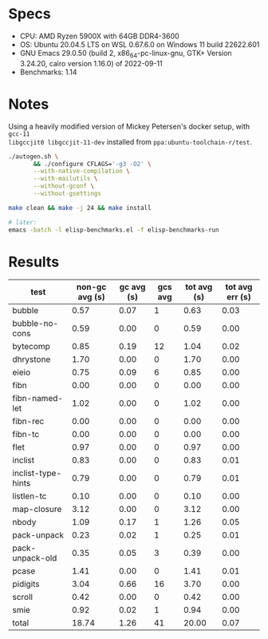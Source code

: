 * Specs

- CPU: AMD Ryzen 5900X with 64GB DDR4-3600
- OS: Ubuntu 20.04.5 LTS on WSL  0.67.6.0 on Windows 11 build 22622.601
- GNU Emacs 29.0.50 (build 2, x86_64-pc-linux-gnu, GTK+ Version 3.24.20, cairo version 1.16.0) of 2022-09-11
- Benchmarks: 1.14

* Notes

Using a heavily modified version of Mickey Petersen's docker setup, with =gcc-11
libgccjit0 libgccjit-11-dev= installed from =ppa:ubuntu-toolchain-r/test=.

#+BEGIN_SRC sh
  ./autogen.sh \
         && ./configure CFLAGS='-g3 -O2' \
         --with-native-compilation \
         --with-mailutils \
         --without-gconf \
         --without-gsettings

  make clean && make -j 24 && make install

  # later:
  emacs -batch -l elisp-benchmarks.el -f elisp-benchmarks-run
#+END_SRC

* Results

  | test               | non-gc avg (s) | gc avg (s) | gcs avg | tot avg (s) | tot avg err (s) |
  |--------------------+----------------+------------+---------+-------------+-----------------|
  | bubble             |           0.57 |       0.07 |       1 |        0.63 |            0.03 |
  | bubble-no-cons     |           0.59 |       0.00 |       0 |        0.59 |            0.00 |
  | bytecomp           |           0.85 |       0.19 |      12 |        1.04 |            0.02 |
  | dhrystone          |           1.70 |       0.00 |       0 |        1.70 |            0.00 |
  | eieio              |           0.75 |       0.09 |       6 |        0.85 |            0.00 |
  | fibn               |           0.00 |       0.00 |       0 |        0.00 |            0.00 |
  | fibn-named-let     |           1.02 |       0.00 |       0 |        1.02 |            0.00 |
  | fibn-rec           |           0.00 |       0.00 |       0 |        0.00 |            0.00 |
  | fibn-tc            |           0.00 |       0.00 |       0 |        0.00 |            0.00 |
  | flet               |           0.97 |       0.00 |       0 |        0.97 |            0.00 |
  | inclist            |           0.83 |       0.00 |       0 |        0.83 |            0.01 |
  | inclist-type-hints |           0.79 |       0.00 |       0 |        0.79 |            0.01 |
  | listlen-tc         |           0.10 |       0.00 |       0 |        0.10 |            0.00 |
  | map-closure        |           3.12 |       0.00 |       0 |        3.12 |            0.00 |
  | nbody              |           1.09 |       0.17 |       1 |        1.26 |            0.05 |
  | pack-unpack        |           0.23 |       0.02 |       1 |        0.25 |            0.01 |
  | pack-unpack-old    |           0.35 |       0.05 |       3 |        0.39 |            0.00 |
  | pcase              |           1.41 |       0.00 |       0 |        1.41 |            0.01 |
  | pidigits           |           3.04 |       0.66 |      16 |        3.70 |            0.00 |
  | scroll             |           0.42 |       0.00 |       0 |        0.42 |            0.00 |
  | smie               |           0.92 |       0.02 |       1 |        0.94 |            0.00 |
  |--------------------+----------------+------------+---------+-------------+-----------------|
  | total              |          18.74 |       1.26 |      41 |       20.00 |            0.07 |
